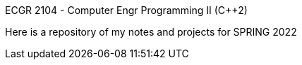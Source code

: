 ECGR 2104 - Computer Engr Programming II (C++2)

Here is a repository of my notes and projects for SPRING 2022
